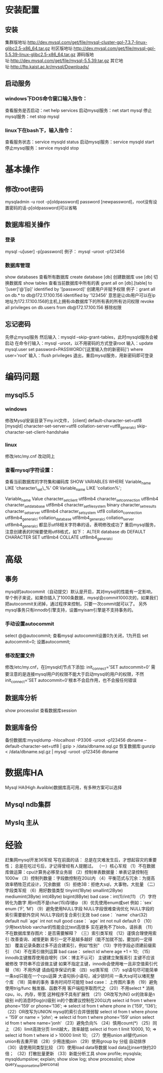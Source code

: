 * 安装配置
** 安装
   集群版地址:http://dev.mysql.com/get/file/mysql-cluster-gpl-7.3.7-linux-glibc2.5-x86_64.tar.gz
   社区版地址:http://dev.mysql.com/get/file/mysql-gpl-5.5.39-linux-glibc2.5-x86_64.tar.gz
   源码版地址:http://dev.mysql.com/get/file/mysql-5.5.39.tar.gz
   其它地址:http://ftp.kaist.ac.kr/mysql/Downloads/
** 启动服务
*** windows下DOS命令窗口输入指令：
    查看服务是否启动：net help services
    启动mysql服务：net start mysql
    停止mysql服务：net stop mysql
*** linux下在bash下，输入指令：
    查看服务状态：service mysqld status
    启动mysql服务：service mysqld start
    停止mysql服务：service mysqld stop
* 基本操作
** 修改root密码
   mysqladmin -u root -p[oldpassword] password [newpassword]，root没有设置密码的话-p[oldpassword]可以省略
** 数据库相关操作
*** 登录
    mysql -u[user] -p[password]
    例子： mysql -uroot -p123456
*** 数据库管理
    show databases          查看所有数据库
    create database [db]      创建数据库
    use [db]                  切换数据库
    show tables             查看当前数据库中所有的表
    grant all on [db].[table] to '[user]'@'[ip]' identified by '[password]'    创建用户并赋予权限
    例子：grant all on db.* to db@172.17.100.156 identified by '123456'
    意思是让db用户可以在ip地址为172.17.100.156的主机上拥有db数据库下的所有表的所有访问权限
    revoke all privileges on db.users from db@172.17.100.156               移除权限
** 忘记密码
   先停止mysql服务
   然后输入：mysqld --skip-grant-tables，此时mysqld服务会被启动
   在命令行输入：mysql -uroot，以不用密码的方式登录root
   输入：update mysql.user set password=PASSWORD('[这里输入你的新密码]') where user='root'
   输入：flush privileges
   退出，重启mysql服务，用新密码即可登录
* 编码问题
** mysql5.5
*** windows
    修改Mysql安装目录下my.ini文件，
    [client]
    default-character-set=utf8
    [mysqld]
    character-set-server=utf8
    collation-server=utf8_general_ci
    skip-character-set-client-handshake
*** linux
    修改/etc/my.cnf
    改动同上
*** 查看mysql字符设置：

    查看当前数据库的字符集和编码库
    SHOW VARIABLES WHERE Variable_name LIKE 'character\_set\_%' OR Variable_name LIKE 'collation%';

    Variable_name	Value
    character_set_client	utf8mb4
    character_set_connection	utf8mb4
    character_set_database	utf8mb4
    character_set_filesystem	binary
    character_set_results	
    character_set_server	utf8mb4
    character_set_system	utf8
    collation_connection	utf8mb4_general_ci
    collation_database	utf8mb4_general_ci
    collation_server	utf8mb4_general_ci
    都显示utf8相关字符串的话，表明修改成功了
    重启mysql服务，注意创建表的时候要使用utf8格式，如下：
    ALTER database db DEFAULT CHARACTER SET utf8mb4 COLLATE utf8mb4_general_ci

* 高级
** 事务
   mysql的autocommit（自动提交）默认是开启，其对mysql的性能有一定影响，举个例子来说，如果你插入了1000条数据，mysql会commit1000次的，如果我们把autocommit关闭掉，通过程序来控制，只要一次commit就可以了。
   另外mysql事务只有innodb引擎支持，设置myisam引擎是不支持事务的。
*** 手动设置autocommit
    select @@autocommit;    查看mysql autocommit设置0为关闭，1为开启
    set autocommit=0;       设置autocommit;
*** 修改配置文件
    修改/etc/my.cnf，在[mysqld]节点下添加:
    init_connect='SET autocommit=0' 
    需要注意的是连接mysql用户的权限不能大于启动mysql的用户的权限，不然init_connect='SET autocommit=0'根本不会启作用，也不会报任何错误
** 数据库分析
   show processlist        查看数据库session
** 数据库备份
   备份数据库:mysqldump -hlocalhost -P3306 -uroot -p123456 dbname --default-character-set=utf8 | gzip > /data/dbname.sql.gz
   恢复数据库:gunzip < /data/dbname.sql.gz | mysql -uroot -p123456 dbname

* 数据库HA
  Mysql HA(High Avalible)数据库高可用，有多种方案可以选择
** Mysql ndb集群
** Myslq 主从
* 经验
  赶集网mysql开发36军规
  写在前面的话：
  总是在灾难发生后，才想起容灾的重要性；
  总是在吃过亏后，才记得曾经有人提醒过。
  （一）核心军规
  （1）不在数据库做运算：cpu计算务必移至业务层
  （2）控制单表数据量：单表记录控制在1000w
  （3）控制列数量：字段数控制在20以内
  （4）平衡范式与冗余：为提高效率牺牲范式设计，冗余数据
  （5）拒绝3B：拒绝大sql，大事物，大批量
  （二）字段类军规
  （6）用好数值类型
  tinyint(1Byte)
  smallint(2Byte)
  mediumint(3Byte)
  int(4Byte)
  bigint(8Byte)
  bad case：int(1)/int(11)
  （7）字符转化为数字
  用int而不是char(15)存储ip
  （8）优先使用enum或set
  例如：`sex` enum (‘F’, ‘M’)
  （9）避免使用NULL字段
  NULL字段很难查询优化
  NULL字段的索引需要额外空间
  NULL字段的复合索引无效
  bad case：
  `name` char(32) default null
  `age` int not null
  good case：
  `age` int not null default 0
  （10）少用text/blob
  varchar的性能会比text高很多
  实在避免不了blob，请拆表
  （11）不在数据库里存图片：是否需要解释？
  （三）索引类军规
  （12）谨慎合理使用索引
  改善查询、减慢更新
  索引一定不是越多越好（能不加就不加，要加的一定得加）
  覆盖记录条数过多不适合建索引，例如“性别”
  （13）字符字段必须建前缀索引
  （14）不在索引做列运算
  bad case：
  select id where age +1 = 10;
  （15）innodb主键推荐使用自增列（SK：博主不认可）
  主键建立聚簇索引
  主键不应该被修改
  字符串不应该做主键
  如果不指定主键，innodb会使用唯一且非空值索引代替
  （16）不用外键
  请由程序保证约束
  （四）sql类军规
  （17）sql语句尽可能简单
  一条sql只能在一个cpu运算
  大语句拆小语句，减少锁时间
  一条大sql可以堵死整个库
  （18）简单的事务
  事务时间尽可能短
  bad case：
  上传图片事务
  （19）避免使用trig/func
  触发器、函数不用
  客户端程序取而代之
  （20）不用select *
  消耗cpu，io，内存，带宽
  这种程序不具有扩展性
  （21）OR改写为IN()
  or的效率是n级别
  in的消息时log(n)级别
  in的个数建议控制在200以内
  select id from t where phone=’159′ or phone=’136′;
  =>
  select id from t where phone in (’159′, ’136′);
  （22）OR改写为UNION
  mysql的索引合并很弱智
  select id from t where phone = ’159′ or name = ‘john’;
  =>
  select id from t where phone=’159′
  union
  select id from t where name=’jonh’
  （23）避免负向%
  （24）慎用count(*)
  （25）同上
  （26）limit高效分页
  limit越大，效率越低
  select id from t limit 10000, 10;
  =>
  select id from t where id > 10000 limit 10;
  （27）使用union all替代union
  union有去重开销
  （28）少用连接join
  （29）使用group by
  分组
  自动排序
  （30）请使用同类型比较
  （31）使用load data导数据
  load data比insert快约20倍；
  （32）打散批量更新
  （33）新能分析工具
  show profile;
  mysqlsla;
  mysqldumpslow;
  explain;
  show slow log;
  show processlist;
  show query_response_time(percona)
